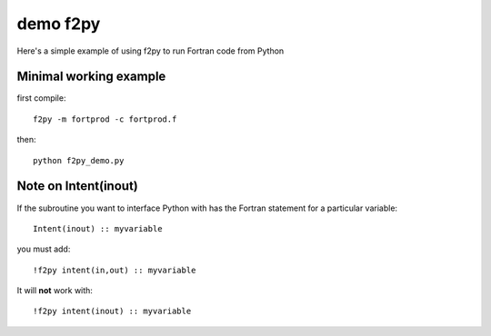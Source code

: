 =============
demo f2py
=============

Here's a simple example of using f2py to run Fortran code from Python

Minimal working example
=======================

first compile::

    f2py -m fortprod -c fortprod.f

then::

    python f2py_demo.py

Note on Intent(inout)
=====================
If the subroutine you want to interface Python with has the Fortran statement for a particular variable::

    Intent(inout) :: myvariable
    
you must add::

    !f2py intent(in,out) :: myvariable

It will **not** work with::
    
    !f2py intent(inout) :: myvariable
